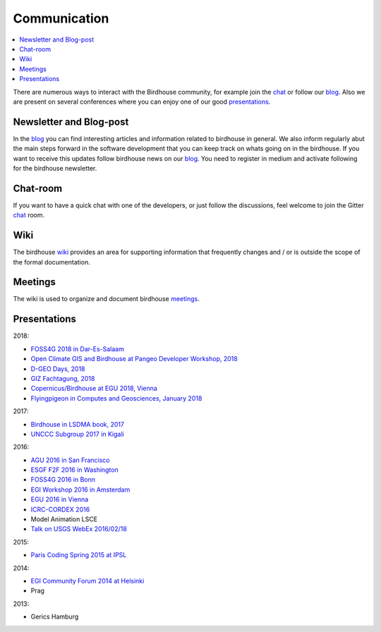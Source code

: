 .. _communication:

Communication
==============

.. contents::
    :local:
    :depth: 3


There are numerous ways to interact with the Birdhouse community,
for example join the chat_ or follow our blog_. Also we are present on several conferences where you can enjoy one of our good presentations_.

Newsletter and Blog-post
------------------------

In the blog_ you can find interesting articles and information related to birdhouse in general.
We also inform regularly abut the main steps forward in the software development that you can keep track on whats going on in the birdhouse.
If you want to receive this updates follow birdhouse news on our blog_. You need to register in medium and activate following for the birdhouse newsletter.

Chat-room
---------

If you want to have a quick chat with one of the developers,
or just follow the discussions, feel welcome to join the Gitter `chat`_ room.

Wiki
----

The birdhouse wiki_ provides an area for supporting information that frequently
changes and / or is outside the scope of the formal documentation.

Meetings
--------

The wiki is used to organize and document birdhouse meetings_.


.. _`wiki`: https://github.com/bird-house/bird-house.github.io/wiki
.. _`meetings`: https://github.com/bird-house/bird-house.github.io/wiki/Meetings
.. _`chat`: https://gitter.im/bird-house/birdhouse
.. _`blog`: https://medium.com/birdhouse-newsletter


.. _presentations:

Presentations
-------------

2018:

* `FOSS4G 2018 in Dar-Es-Salaam <https://github.com/bird-house/birdhouse-docs/blob/master/slides/birdhouse-foss4g-2018/Hempelmann_foss4g2018.pdf>`_
* `Open Climate GIS and Birdhouse at Pangeo Developer Workshop, 2018 <https://medium.com/pangeo/the-2018-pangeo-developers-workshop-1be359dac33c>`_
* `D-GEO Days, 2018 <https://github.com/bird-house/birdhouse-docs/tree/master/slides/birdhouse-D-GEO/main.pdf>`_
* `GIZ Fachtagung, 2018 <https://github.com/bird-house/birdhouse-docs/tree/master/slides/birdhouse-fata2018/main.pdf>`_
* `Copernicus/Birdhouse at EGU 2018, Vienna <https://presentations.copernicus.org/EGU2018-6491_presentation.pdf>`_
* `Flyingpigeon in Computes and Geosciences, January 2018 <https://www.sciencedirect.com/science/article/pii/S0098300416302801>`_

2017:

* `Birdhouse in LSDMA book, 2017 <https://publikationen.bibliothek.kit.edu/1000071931>`_
* `UNCCC Subgroup 2017 in Kigali <https://github.com/bird-house/birdhouse-docs/blob/master/slides/birdhouse-UNCCC/CCNUCC_Kigali2017.pdf>`_

2016:

* `AGU 2016 in San Francisco <http://www.crim.ca/media/publication/fulltext/agu2016_presentation_short_ouranos.pdf>`_
* `ESGF F2F 2016 in Washington <https://github.com/cehbrecht/birdhouse-esgf-f2f-2016/blob/master/birdhouse-esgf-f2f-2016_dkrz.pdf>`_
* `FOSS4G 2016 in Bonn <https://github.com/bird-house/birdhouse-docs/blob/master/slides/birdhouse-foss4g-2016/Hempelmann_foss4g2016.pdf>`_
* `EGI Workshop 2016 in Amsterdam <https://github.com/cehbrecht/birdhouse-talk-egi-2016/blob/master/birdhouse-talk-egi-2016.pdf>`_
* `EGU 2016 in Vienna <https://github.com/cehbrecht/birdhouse-talk-egu-2016/blob/master/EGU-Processing-DKRZ.pdf>`_
* `ICRC-CORDEX 2016 <https://github.com/bird-house/birdhouse-docs/blob/master/slides/Hempelmann_CORDEX2016_datatoinformation.pdf>`_
* Model Animation LSCE
* `Talk on USGS WebEx 2016/02/18 <https://my.usgs.gov/confluence/pages/viewpage.action?pageId=542482181>`_

2015:

* `Paris Coding Spring 2015 at IPSL <https://github.com/cehbrecht/birdhouse-talk-coding-sprint-ipsl-2015/blob/master/birdhouse-architecture.pdf>`_

2014:

* `EGI Community Forum 2014 at Helsinki <https://indico.egi.eu/indico/event/1994/session/23/contribution/134>`_
* Prag

2013:

* Gerics Hamburg
